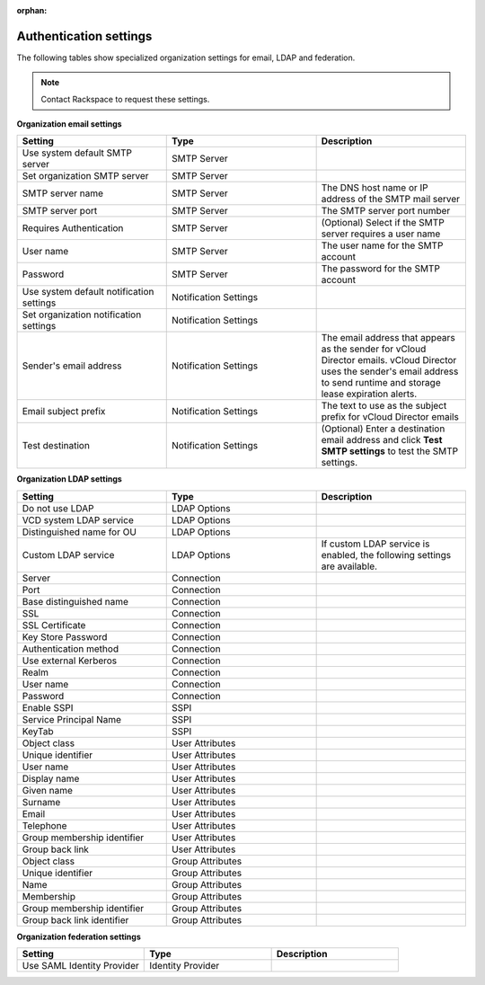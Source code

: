 :orphan:

=======================
Authentication settings
=======================

The following tables show specialized organization settings for email,
LDAP and federation.

.. note::

   Contact Rackspace to request these settings.


**Organization email settings**

.. list-table::
   :widths: 33 33 33
   :header-rows: 1

   * - Setting
     - Type
     - Description
   * - Use system default SMTP server
     - SMTP Server
     -
   * - Set organization SMTP server
     - SMTP Server
     -
   * - SMTP server name
     - SMTP Server
     - The DNS host name or IP address of the SMTP mail server
   * - SMTP server port
     - SMTP Server
     - The SMTP server port number
   * - Requires Authentication
     - SMTP Server
     - (Optional) Select if the SMTP server requires a user name
   * - User name
     - SMTP Server
     - The user name for the SMTP account
   * - Password
     - SMTP Server
     - The password for the SMTP account
   * - Use system default notification settings
     - Notification Settings
     -
   * - Set organization notification settings
     - Notification Settings
     -
   * - Sender's email address
     - Notification Settings
     - The email address that appears as the sender for vCloud Director emails. vCloud Director uses the sender's email address to send runtime and storage lease expiration alerts.
   * - Email subject prefix
     - Notification Settings
     - The text to use as the subject prefix for vCloud Director emails
   * - Test destination
     - Notification Settings
     - (Optional) Enter a destination email address and click **Test SMTP settings** to test the SMTP settings.


**Organization LDAP settings**

.. list-table::
   :widths: 33 33 33
   :header-rows: 1

   * - Setting
     - Type
     - Description
   * - Do not use LDAP
     - LDAP Options
     -
   * - VCD system LDAP service
     - LDAP Options
     -
   * - Distinguished name for OU
     - LDAP Options
     -
   * - Custom LDAP service
     - LDAP Options
     - If custom LDAP service is enabled, the following settings are available.
   * - Server
     - Connection
     -
   * - Port
     - Connection
     -
   * - Base distinguished name
     - Connection
     -
   * - SSL
     - Connection
     -
   * - SSL Certificate
     - Connection
     -
   * - Key Store Password
     - Connection
     -
   * - Authentication method
     - Connection
     -
   * - Use external Kerberos
     - Connection
     -
   * - Realm
     - Connection
     -
   * - User name
     - Connection
     -
   * - Password
     - Connection
     -
   * - Enable SSPI
     - SSPI
     -
   * - Service Principal Name
     - SSPI
     -
   * - KeyTab
     - SSPI
     -
   * - Object class
     - User Attributes
     -
   * - Unique identifier
     - User Attributes
     -
   * - User name
     - User Attributes
     -
   * - Display name
     - User Attributes
     -
   * - Given name
     - User Attributes
     -
   * - Surname
     - User Attributes
     -
   * - Email
     - User Attributes
     -
   * - Telephone
     - User Attributes
     -
   * - Group membership identifier
     - User Attributes
     -
   * - Group back link
     - User Attributes
     -
   * - Object class
     - Group Attributes
     -
   * - Unique identifier
     - Group Attributes
     -
   * - Name
     - Group Attributes
     -
   * - Membership
     - Group Attributes
     -
   * - Group membership identifier
     - Group Attributes
     -
   * - Group back link identifier
     - Group Attributes
     -


**Organization federation settings**

.. list-table::
   :widths: 33 33 33
   :header-rows: 1

   * - Setting
     - Type
     - Description
   * - Use SAML Identity Provider
     - Identity Provider
     -
